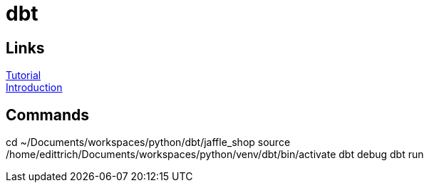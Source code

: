 = dbt

== Links
https://docs.getdbt.com/tutorial/setting-up/[Tutorial] +
https://medium.com/the-telegraph-engineering/dbt-a-new-way-to-handle-data-transformation-at-the-telegraph-868ce3964eb4[Introduction] +

== Commands
cd ~/Documents/workspaces/python/dbt/jaffle_shop
source /home/edittrich/Documents/workspaces/python/venv/dbt/bin/activate
dbt debug
dbt run
